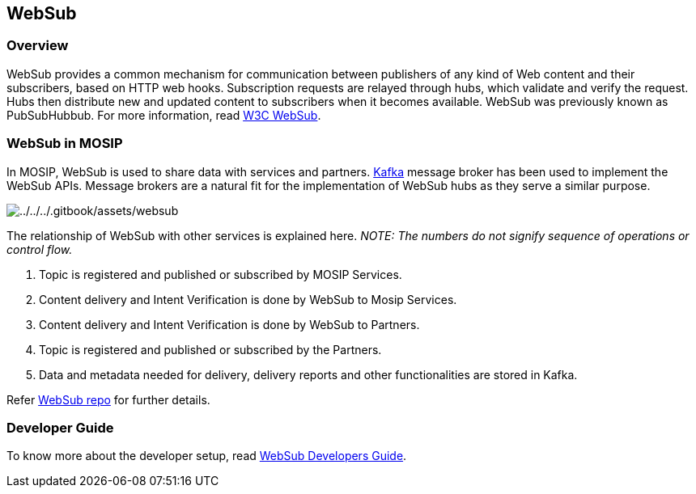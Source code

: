== WebSub

=== Overview

WebSub provides a common mechanism for communication between publishers
of any kind of Web content and their subscribers, based on HTTP web
hooks. Subscription requests are relayed through hubs, which validate
and verify the request. Hubs then distribute new and updated content to
subscribers when it becomes available. WebSub was previously known as
PubSubHubbub. For more information, read
https://www.w3.org/TR/websub/[W3C WebSub].

=== WebSub in MOSIP

In MOSIP, WebSub is used to share data with services and partners.
https://kafka.apache.org/[Kafka] message broker has been used to
implement the WebSub APIs. Message brokers are a natural fit for the
implementation of WebSub hubs as they serve a similar purpose.

image:../../../.gitbook/assets/websub.png[../../../.gitbook/assets/websub]

The relationship of WebSub with other services is explained here. _NOTE:
The numbers do not signify sequence of operations or control flow._

[arabic]
. Topic is registered and published or subscribed by MOSIP Services.
. Content delivery and Intent Verification is done by WebSub to Mosip
Services.
. Content delivery and Intent Verification is done by WebSub to
Partners.
. Topic is registered and published or subscribed by the Partners.
. Data and metadata needed for delivery, delivery reports and other
functionalities are stored in Kafka.

Refer https://github.com/mosip/websub/tree/release-1.2.0[WebSub repo]
for further details.

=== Developer Guide

To know more about the developer setup, read
https://docs.mosip.io/1.2.0/modules/websub/websub-developer-guide[WebSub
Developers Guide].
